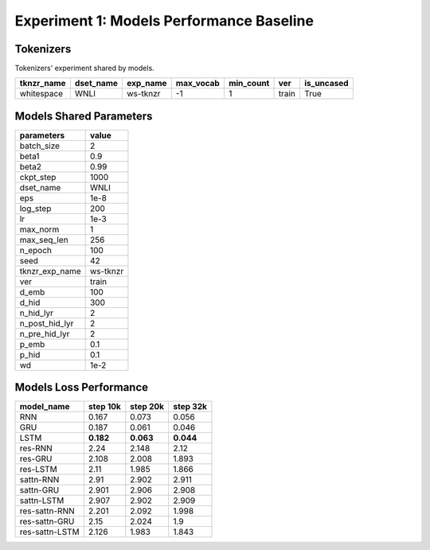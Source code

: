 Experiment 1: Models Performance Baseline
-----------------------------------------

Tokenizers
~~~~~~~~~~

Tokenizers' experiment shared by models.

+------------+------------+----------+-----------+-----------+-------+------------+
| tknzr_name | dset_name  | exp_name | max_vocab | min_count | ver   | is_uncased |
+============+============+==========+===========+===========+=======+============+
| whitespace | WNLI       | ws-tknzr | -1        | 1         | train | True       |
+------------+------------+----------+-----------+-----------+-------+------------+

Models Shared Parameters
~~~~~~~~~~~~~~~~~~~~~~~~

+----------------+------------+
| parameters     | value      |
+================+============+
| batch_size     | 2          |
+----------------+------------+
| beta1          | 0.9        |
+----------------+------------+
| beta2          | 0.99       |
+----------------+------------+
| ckpt_step      | 1000       |
+----------------+------------+
| dset_name      | WNLI       |
+----------------+------------+
| eps            | 1e-8       |
+----------------+------------+
| log_step       | 200        |
+----------------+------------+
| lr             | 1e-3       |
+----------------+------------+
| max_norm       | 1          |
+----------------+------------+
| max_seq_len    | 256        |
+----------------+------------+
| n_epoch        | 100        |
+----------------+------------+
| seed           | 42         |
+----------------+------------+
| tknzr_exp_name | ws-tknzr   |
+----------------+------------+
| ver            | train      |
+----------------+------------+
| d_emb          | 100        |
+----------------+------------+
| d_hid          | 300        |
+----------------+------------+
| n_hid_lyr      | 2          |
+----------------+------------+
| n_post_hid_lyr | 2          |
+----------------+------------+
| n_pre_hid_lyr  | 2          |
+----------------+------------+
| p_emb          | 0.1        |
+----------------+------------+
| p_hid          | 0.1        |
+----------------+------------+
| wd             | 1e-2       |
+----------------+------------+

Models Loss Performance
~~~~~~~~~~~~~~~~~~~~~~~

+----------------+-----------+----------+----------+
| model_name     | step 10k  | step 20k | step 32k |
+================+===========+==========+==========+
| RNN            | 0.167     | 0.073    | 0.056    |
+----------------+-----------+----------+----------+
| GRU            | 0.187     | 0.061    | 0.046    |
+----------------+-----------+----------+----------+
| LSTM           | **0.182** | **0.063**| **0.044**|
+----------------+-----------+----------+----------+
| res-RNN        | 2.24      | 2.148    | 2.12     |
+----------------+-----------+----------+----------+
| res-GRU        | 2.108     | 2.008    | 1.893    |
+----------------+-----------+----------+----------+
| res-LSTM       | 2.11      | 1.985    | 1.866    |
+----------------+-----------+----------+----------+
| sattn-RNN      | 2.91      | 2.902    | 2.911    |
+----------------+-----------+----------+----------+
| sattn-GRU      | 2.901     | 2.906    | 2.908    |
+----------------+-----------+----------+----------+
| sattn-LSTM     | 2.907     | 2.902    | 2.909    |
+----------------+-----------+----------+----------+
| res-sattn-RNN  | 2.201     | 2.092    | 1.998    |
+----------------+-----------+----------+----------+
| res-sattn-GRU  | 2.15      | 2.024    | 1.9      |
+----------------+-----------+----------+----------+
| res-sattn-LSTM | 2.126     | 1.983    | 1.843    |
+----------------+-----------+----------+----------+